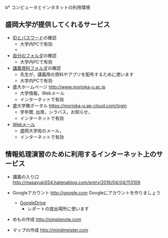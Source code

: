 b* コンピュータとインタネットの利用環境

** 盛岡大学が提供してくれるサービス

- [[./情報処理2016_IDとパスワード.org][IDとパスワード]]の確認
  - 大学内PCで有効
  - [[./images/自分のフォルダ.png]]

- [[./情報処理_自分のフォルダ.org][自分のフォルダ]]の確認
  - 大学内PCで有効

- [[./情報処理_講義資料フォルダ.org][講義資料フォルダ]]の確認
  - 先生が，講義用の資料やアプリを配布するために使います
  - 大学内PCで有効

- 盛大ホームページ http://www.morioka-u.ac.jp
  - 大学情報，Webメール
  - インターネットで有効

- 盛大学務ポータル https://morioka-u.ap-cloud.com/login
  -  学年暦, 出席，シラバス，お知らせ，
  - インターネットで有効

- [[./情報処理_Webメール.org][Webメール]] 
  - 盛岡大学宛のメール，
  - インターネットで有効

** 情報処理演習のために利用するインターネット上のサービス

- 講義の入り口 http://masayuki054.hatenablog.com/entry/2016/04/04/113109

- Googleアカウント http://google.com  
  Googleにアカウントを作りましょう
  -  [[./GoogleDrive.org][GoogleDrive]] 
    - レポートの提出場所に使います

- めもの作成 http://simplenote.com
  
- マップの作成 http://mindmeister.com
  
